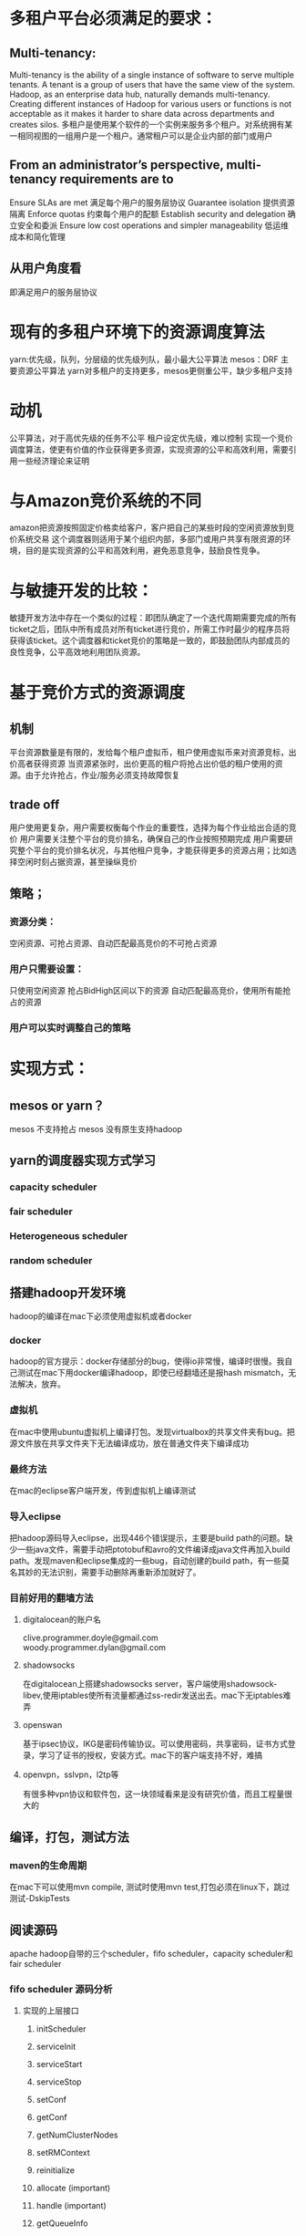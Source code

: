 * 多租户平台必须满足的要求：
** Multi-tenancy:
 Multi-tenancy is the ability of a single instance of software to serve multiple tenants. A tenant is a group of users that have the same view of the system. Hadoop, as an enterprise data hub, naturally demands multi-tenancy. Creating different instances of Hadoop for various users or functions is not acceptable as it makes it harder to share data across departments and creates silos.
多租户是使用某个软件的一个实例来服务多个租户。对系统拥有某一相同视图的一组用户是一个租户。通常租户可以是企业内部的部门或用户
** From an administrator’s perspective, multi-tenancy requirements are to
Ensure SLAs are met 满足每个用户的服务层协议
Guarantee isolation 提供资源隔离
Enforce quotas      约束每个用户的配额
Establish security and delegation 确立安全和委派
Ensure low cost operations and simpler manageability 低运维成本和简化管理
** 从用户角度看
即满足用户的服务层协议
* 现有的多租户环境下的资源调度算法
yarn:优先级，队列，分层级的优先级列队，最小最大公平算法
mesos：DRF 主要资源公平算法
yarn对多租户的支持更多，mesos更侧重公平，缺少多租户支持
* 动机
公平算法，对于高优先级的任务不公平
租户设定优先级，难以控制
实现一个竞价调度算法，使更有价值的作业获得更多资源，实现资源的公平和高效利用，需要引用一些经济理论来证明
* 与Amazon竞价系统的不同
amazon把资源按照固定价格卖给客户，客户把自己的某些时段的空闲资源放到竞价系统交易
这个调度器则适用于某个组织内部，多部门或用户共享有限资源的环境，目的是实现资源的公平和高效利用，避免恶意竞争，鼓励良性竞争。
* 与敏捷开发的比较：
敏捷开发方法中存在一个类似的过程：即团队确定了一个迭代周期需要完成的所有ticket之后，团队中所有成员对所有ticket进行竞价，所需工作时最少的程序员将获得该ticket。这个调度器和ticket竞价的策略是一致的，即鼓励团队内部成员的良性竞争，公平高效地利用团队资源。
* 基于竞价方式的资源调度
** 机制
平台资源数量是有限的，发给每个租户虚拟币，租户使用虚拟币来对资源竞标，出价高者获得资源
当资源紧张时，出价更高的租户将抢占出价低的租户使用的资源。由于允许抢占，作业/服务必须支持故障恢复
** trade off
用户使用更复杂，用户需要权衡每个作业的重要性，选择为每个作业给出合适的竞价
用户需要关注整个平台的竞价排名，确保自己的作业按照预期完成
用户需要研究整个平台的竞价排名状况，与其他租户竞争，才能获得更多的资源占用；比如选择空闲时刻占据资源，甚至操纵竞价
** 策略；
*** 资源分类：
空闲资源、可抢占资源、自动匹配最高竞价的不可抢占资源
*** 用户只需要设置：
只使用空闲资源
抢占BidHigh区间以下的资源
自动匹配最高竞价，使用所有能抢占的资源
*** 用户可以实时调整自己的策略

* 实现方式：
** mesos or yarn？
mesos 不支持抢占
mesos 没有原生支持hadoop
** yarn的调度器实现方式学习
*** capacity scheduler
*** fair scheduler
*** Heterogeneous scheduler
*** random scheduler
** 搭建hadoop开发环境
hadoop的编译在mac下必须使用虚拟机或者docker
*** docker
hadoop的官方提示：docker存储部分的bug，使得io非常慢，编译时很慢。我自己测试在mac下用docker编译hadoop，即使已经翻墙还是报hash mismatch，无法解决，放弃。
*** 虚拟机
在mac中使用ubuntu虚拟机上编译打包。发现virtualbox的共享文件夹有bug。把源文件放在共享文件夹下无法编译成功，放在普通文件夹下编译成功
*** 最终方法
在mac的eclipse客户端开发，传到虚拟机上编译测试
*** 导入eclipse
把hadoop源码导入eclipse，出现446个错误提示，主要是build path的问题。缺少一些java文件，需要手动把ptotobuf和avro的文件编译成java文件再加入build path。发现maven和eclipse集成的一些bug，自动创建的build path，有一些莫名其妙的无法识别，需要手动删除再重新添加就好了。
*** 目前好用的翻墙方法
**** digitalocean的账户名
clive.programmer.doyle@gmail.com woody.programmer.dylan@gmail.com
**** shadowsocks
在digitalocean上搭建shadowsocks server，客户端使用shadowsock-libev,使用iptables使所有流量都通过ss-redir发送出去。mac下无iptables难弄
**** openswan
基于ipsec协议，IKG是密码传输协议。可以使用密码，共享密码，证书方式登录，学习了证书的授权，安装方式。mac下的客户端支持不好，难搞
**** openvpn，sslvpn，l2tp等
有很多种vpn协议和软件包，这一块领域看来是没有研究价值，而且工程量很大的
** 编译，打包，测试方法
*** maven的生命周期
在mac下可以使用mvn compile, 测试时使用mvn test,打包必须在linux下，跳过测试-DskipTests
** 阅读源码
apache hadoop自带的三个scheduler，fifo scheduler，capacity scheduler和fair scheduler
*** fifo scheduler 源码分析
**** 实现的上层接口
***** initScheduler
***** serviceInit
***** serviceStart
***** serviceStop
***** setConf
***** getConf
***** getNumClusterNodes
***** setRMContext
***** reinitialize
***** allocate (important)
***** handle (important)
***** getQueueInfo
***** getQueueUserAclInfo
***** getResourceCalculator
***** recover
***** getRMContainer
***** getRootQueueMetrics
***** checkAccess
***** getAppsInQueue
***** decreaseContainer
**** 相关的类
***** FiCaSchedulerApp
需要调度的App，作业，所需资源量等
***** Resouce
队列中的资源
***** ResourceRequest
资源请求，包括位置，名称，容量，多少个容器（还是按照slot方式？），优先级
**** allocate
实际的获得resource的方法在CapacityHeadroomProvider下的getHeadroom里

//从队列头部获取

application.getHeadroom()

//传给资源监控模块

application.setApplicationHeadroomForMetrics(headroom);

//更新nodemanager，applicationmanager状态？

new Allocation(application.pullNewlyAllocatedContainers(),
          headroom, null, null, null, application.pullUpdatedNMTokens())
**** handle
以下事件都会影响到调度器模块，因此必须处理？
***** NODE_ADDED
***** NODE_REMOVED
***** NODE_RESOURCE_UPDATE
***** NODE_UPDATE
***** APP_ADDED
***** APP_REMOVED
***** APP_ATTEMPT_ADDED
***** APP_ATTEMPT_REMOVED
***** CONTAINER_EXPIRED
*** capacity scheduler 源码分析
capacity和fifo耦合在一块，fifo需要调用capacity的代码，capacity也需要hadoop其他模块的支持才能运行。
**** capacity添加的新类
***** CapacitySchedulerConfiguration
自己的注册文件解析类
***** CSQueue, LeafQueue, ParentQueue, PlanQueue
Job 队列，接口
***** QueueCapacities
保存所有队列的容量信息
***** CSQueueMetrics
job 队列的统计类
***** UserInfo
用户信息类
***** CapacityHeadroomProvider
从各种队列里分配资源的算法，真正的算法逻辑藏在这里
**** capacity scheduler 算法
*** fair scheduler 源码分析
** 编写bid scheduler

* Background or Discussion
** Dynamic Proportional Share Scheduling in Hadoop
*** Abstract
It allows users to control their allocated capacity by adjusting their spending over time.

This simple mechanism allows the scheduler to make more efficient decisions about which jobs and users to prioritize and gives users the tool to optimize and customize their allocations to fit the importance and requirements of their jobs.

We envision our scheduler to be used by deadline or budget optimizing agents on behalf of users.

We show that our scheduler enforces service levels more accurately and also scales to more users with distinct service levels than existing schedulers.

*** Introduction

we have developed the Dynamic Priority (DP) scheduler, a novel scheduler that extends the existing FIFO and fair-share schedulers in Hadoop.

这个跟我们的一样，作为hadoop已有的调度框架的一个插件，利用hadoop已经实现的很多接口和方法。

This scheduler plug-in allows users to purchase and bid for capacity or quality of service levels dynamically. This simple mechanism allows the scheduler to make more efficient decisions about which jobs and users to prioritize and gives users the tool to optimize and customize their allocations to fit the importance and requirements of their jobs.

这一点跟我们完全一样

it gives users the incentive to scale back their jobs when demand is high, since the cost of running on a slot is then also more expensive.

这一点并不重要

The capacity allotted, represented by Map and Reduce task slots, is proportional to the spending rate a user is willing to pay for a slot and inversely proportional to the aggregate spending rate of all existing users.

主要不同！他并不是完全的基于用户出价来抢占资源的，而是按照用户出价占总报价的比例来分配资源。而我们的策略是：出价最高的用户可以得到他需要的所有资源。按比例分配并不能使真正重要的任务获得优先执行！不符合经济规律。

*** Hadoop MapReduce:
review the current hadoop schedulers
*** Design
The primary design goal of our Hadoop task scheduler is to allow capacity distribution across concurrent users to change dynamically based on user preferences.

Traditional priority systems that try to guess user priority are too inaccurate [8], and unregulated user priorities assume trusted small groups of users.

Our scheduler automates capacity allocation and redistribution in a regulated task slot resource market.

**** Mechanism

The core of our design is a proportional share resource allocation mechanism that allows users to purchase or be granted a queue priority budget.

This budget may be used to set spending rates denoting the willingness to pay a certain amount of the budget per Hadoop map or reduce task slot per time unit.

The time unit is configurable, and referred to as allocation interval. It is typically set to somewhere between 10 seconds and 1 minute.

In each allocation interval the scheduler:

---aggregates all spending rates s from all current users to calculate the Hadoop cluster price, p,

---for all users, allocates (si/p) × c task slots (both mappers and reducers) to user i, where si, is the spending rate of user i, and c is the aggregate slot capacity of the cluster

---for all users, deducts si × ui from budget b where ui, is the number of slots used by user i

用户管理员可根据集群资源总量为每个用户分配一定的预算。用户可根据自己的需要动态调整自己的消费率，即每个时间单元内单个slot的价钱。在每个时间单元内，调度器按照以下步骤计算每个用户获得的资源量：

1. 计算所有用户的消费率之和p

2. 对于每个用户分配i，分配si/p*c 的资源量，si是用户i的消费率，c为hadoop集群中资源总数

3. 对于每个用户i，从其预算中扣除si * ui，ui为用户正使用的slot数目

The key feature of this mechanism is that it discourages free-riding and gaming by users.

恰好相反，我们想要创造一个自由市场，鼓励博弈。为什么本文作者专门消除这些行为？

The disadvantage is less capacity predictability and more variation in capacity allocated to an application.

This introduces the difficulty of making spending rate decisions to meet the SLA and deadline requirements.

Possible starvation of low-priority (low-spending) tasks can be mitigated by using the standard approach in Hadoop of limiting the time each task is allowed to run on a node.

即使是低优先级的任务仍然不会被饿死。没有必要！

We note that the Dynamic Priority scheduler can easily be configured to mimic the behavior of the other schedulers. If no queues or users have any credits left the scheduler reduces to a FIFO scheduler. If all queues are configured with the same share (spending rate in our case) and the allocation interval is set to a very large value, the scheduler reduces to the behavior of the static fair-share schedulers.

可以退化为FIFO 和Fair Share scheduler
**** implementation

*** evaluation

In the first set, we examine the correlation of spending rates, budgets and performance metrics.

In the second set, we study how accurately and effectively service levels can be supported.

*** discussion
Our scheduling approach is closely related to and inspired by economic schedulers,whereby you bid for resources on a market and receive allocations based on various auction mechanisms [18,19,20,17,21,22,23,24].We do not preclude nor require that our scheduler budgets are tied to a real currency. Furthermore, we do not assume that there are competing users who should be given different shares of the resources.

动态优先级调度受到经济学调度器的启发并且和他们很接近，都是用户在一个市场上基于各种各样的拍卖机制竞标资源。动态优先调度器不排除也不阻止用户的预算跟一种虚拟货币或者真实货币绑定。（编者注：其实不能同真实或者虚拟货币挂钩，因为不是自由市场）。

18-24这些论文都是05年以前，还没有hadoop和大数据的时代，主要面向网格计算和HPC。调研一下是否算是与它们重复。

应用了经济模型的调度器一定会引用这篇论文，因此我调研了所有160篇引用这篇论文的其他论文，暂时还没有发现跟我们重复的方案，有十几篇论文可能与我们有关联，可能需要引用，之后再读。
* 理论证明：
** 概念辨析：
*** computational ecology 与 centralized scheduling
中心化的调度: 按序处理，分配资源

computational ecology:  various processes can collaborate to solve problems while competing for the available computational resources, and may also directly interact with the physical world

这篇论文比较早，它提出的计算生态指的是类似现在没有中心调度器的分布式集群，这类集群使用多个协作的分布式调度器。每个调度器没有其他调度器的完备信息。目前好像没有类似的系统。目前的系统都是中心调度器。偶尔有一些随机调度器。但不符合这个模型。

*** microeconomic approach 与 game theory approach
一部分论文采用微观经济学的方法，一部分论文采用博弈论的方法

应当采用博弈论的方法
*** competitive equilibrium 与 game theory
前者把市场中的所有人的行为看成是一个人，后者把每个人看作是与整个系统博弈的，独立的人
*** game with perfect information 与 game with imperfect information
有些论文实现计算市场时，不允许用户知道其他用户的行为，这似乎是不合理的

还需要继续读完全信息博弈和不完全信息博弈的相关文章
*** open market-based 与 auction
拍卖适用于价格难以确定的商品，需要通过市场发现来确定

计算资源的需求是时间敏感的，而且是随机分布的，很难确定哪个时间段需求突然增多。对于一个资源量固定的计算集群来说，其价格因此是时间敏感，而且随机分布的

当前阶段企业私有计算集群的资源利用率是非常低的，其价格不能依据计算设施本身的价格计算得出
*** 经济学中的公平与计算机领域的公平
宏观经济学中的公平：

在计算机领域追求绝对公平没有价值。计算资源为计算任务服务，最终目标是使收益最大，尤其对于企业和组织的私有计算资源。
*** sealed-bid secound-price auction 与 first-price auction
** 最优化证明：
*** 用户作业的损失函数
*** 用户预估的作业资源使用量
*** 系统总资源量
** 价值评估：
理论之所以有价值，不仅是因为它得出的结论和所解释的现象，而且是因为它提出的问题和所指引的发现
* bidscheduler实现

** 两级调度架构：
bidscheduler作为一个通用的调度框架，应当采用资源调度和任务调度解耦合的架构。

由于bidscheduler考虑多租户，考虑作业价值的不同，不关注绝对公平，因此与yarn更类似，采用了类似yarn的两级调度架构。

bidscheduler作为 rasource manager， 之上可以运行多种application master, 我们的系统可以看做是一个 workspace master。之后将尝试，支持更多的计算框架，比如spark，比如崔嵬之前的跑作业的计算框架。

为了之后可以支持更多的计算框架，借鉴沿用了yarn的很多概念。

vclustermgr可看做是一个application master的实现。一个mapreduce job包含多个task, 类似于一个workspace包含多个容器。因此，还是沿用了yarn中的job和task的概念

存在一个问题：resource manager分给mapreducerMaster一个容器，就启动一个task，不需要等到所有容器都分配够了才启动执行；那么，一个workspace包含多个容器，是all or nothing 还是分开处理


** 提供的接口：
allocate(jobAllocationRequest)
release(allocationid)

vclustermgr中create_cluster函数调用allocation
#+BEGIN_SRC python
        # call bidscheduler.allocate, get resources
        jobAllocationRequest = {
            jobid: clusterid,
            userid: json.loads(user_info)["userid"],
            tasks: clustersize,
            resourcesPerTask: containersize,
            bidprice: bidprice
        }
        import bidscheduler
        job_allocations = bidscheduler.allocate(jobAllocationRequest)
#+END_SRC
vclustermgr中调用release_allocation

** 实现：
*** 数据结构：
把分配出去的资源分为两类：
可靠资源，即受到隔离保护的资源，使用cgroup的cpu和memeory保护
受限制资源：使用cgroup的软限制分配的资源，当系统cpu或者内存不足时，将会减少这些容器的资源

#+name: structs
#+BEGIN_SRC python
  class AllocationOfTask(object):
      __slots__ = 'uuid','userid','jobid','taskid','resources','bidprice','type'

  class AllocationOfMachine(object):
      __slots__ = ['machineid',"resources","reliable_resources_allocation_summary",
                  'reliable_allocation','curr_usage', 'restricted_allocation']

#+END_SRC

在httprest的main函数中调用以下init方法：

*** 数据初始化

#+name: func_init
#+BEGIN_SRC python
  allocations = {}
  nodemanager
  def init_allocations():
      global allocations
      global nodemanager
      machines = nodemanager.get_allnodes()
      for machine in machines:
          allocation = AllocationOfMachine()
          allocation.machineid = machine
          allocation.resources = 100
          allocation.reliable_resources_allocation_summary = 0
          allocation.reliable_allocation = []
          allocation.restricted_allocation = []

          allocations[machine] = allocation

#+END_SRC

*** allocate方法：
接受job的调度请求，为job中包含的每一个task分配资源，然后把所有的资源打包返回：
选择可靠资源剩余最多的机器，检查是否可以分配可靠资源，如果可以即分配
否则，选择使用率最低的机器，分配受限制资源


#+name: func_allocate
#+BEGIN_SRC python
  def allocate(job_allocation_request):
      global allocations
      job_allocation_response = []
      sorted(allocations,lambda x: x.reliable_resources_allocation_summary )

      # 先从可靠资源最多的机器分配资源
      for i in range(job_allocation_request['tasks_count']):
          task_allocation_request = {
              userid: job_allocation_request['userid'],
              jobid: job_allocation_request['jobid'],
              taskid: i,
              bidprice: job_allocation_request['bidprice'],
              resources: job_allocation_request['resources'],
          }
          if( has_reliable_resource(allocations[i],task_allocation_request)
              or can_preempt_reliable_resources(allocations[i],task_allocation_request)):
              task_allocation_response = allocate_task(task_allocation_request)
              job_allocation_response.add(task_allocation_response)
          else:
              break

      if (job_allocation_response.size == job_allocation_request['taskcount']):
          return job_allocation_response
      else:
          # 选择使用率最低的机器，分配restricted_resources
          global usage_per_machine
          sorted(usage_per_machine, lambda x: x.cpu_utilization, reverse=True)
          for i in range(job_allocation_response.size..job_allocation_request['taskcount']):
              machineid = usage_per_machine[i]['machineid']
              allocation_of_machine = allocations[machineid]
              task_allocation_request = {
                  userid: job_allocation_request['userid'],
                  jobid: job_allocation_request['jobid'],
                  taskid: i,
                  bidprice: job_allocation_request['bidprice'],
                  resources: job_allocation_request['resources']
              }
              task_allocation_response = allocate_restricted(allocation_of_machine,task_allocation_request)
              job_allocation_response.add(task_allocation_response)

      return job_allocation_response
#+END_SRC

*** has_reliable_resources

#+name: func_has_reliable_resources
#+BEGIN_SRC python
  def has_reliable_resources(allocation_of_machine,task_allocation_request):
      if(task_allocation_request['resource']
         +allocation_of_machine.reliable_resources_allocation_summary
         < allocation_of_machine.resources):
          return True
      else:
          return False

#+END_SRC

*** can_preempt_reliable_resources

#+name: func_can_preempt_reliable_resources
#+BEGIN_SRC python
  def can_preempt_reliable_resources(taskAllocationRequest):
      to_be_preempted=0
      for a in reliable_allocation:
          if (a.bidprice< task_allocation_request['bidprice']):
              to_be_preempted += a.bidprice
              if to_be_preempted > task_allocation_request['resource']:
                  return True
          else:
              break
          return False

#+END_SRC

*** has_restricted_resources

#+name: func_has_restricted_resources
#+BEGIN_SRC python
  def has_restricted_resources(allocation_of_machine,task_allocation_request):
      if(task_allocation_request['resources']
         + curr_usage
         < allocation_of_machine.resources * 0.8):
          return True
      else:
          return False

#+END_SRC

*** allocate_task

#+name: func_allocate_task
#+BEGIN_SRC python
  import uuid, bisect
  def allocate_task(allocation_of_machine,task_allocation_request):
      if(has_reliable_resources(request)):
          allocation_of_task = AllocationOfTask()
          allocation_of_task.id = uuid.uuid4()
          allocation_of_task.userid = task_allocation_request['userid']
          allocation_of_task.jobid = task_allocation_request['jobid']
          allocation_of_task.taskid = task_allocation_request['taskid']
          allocation_of_task.bidprice = task_allocation_request['bidprice']
          allocation_of_task.type = 'reliable'
          bisect.insort(allocation_of_machine.reliable_allocation, allocation_of_task, lambda x: x.bidprice)
          return {status:success, allocation:allocation_of_task}

      if(can_preempt_reliable_resources(task_allocation_request)):
          can_preempt = 0
          can_preempt_count = 0
          # 把被抢占的可靠资源变成受限制资源
          for i,a in reliableAllocation:
              can_preempt+=a['slots']
              can_preempt_count+=1
              a.type = 'restricted'
              import bisect
              bisect.insort(allocation_of_machine.restricted_allocation,a, lambda x: x.bidprice)
              # to-do 调整这些容器的cgroup设置，使用软限制模式，只能使用空闲资源

              if can_preempt>=task_allocation_request['resources']:
                  break
              # 把被抢占的可靠资源从reliable_allocation中删除
          del reliable_allocations[0..can_preempt_count]

          allocation_of_task = AllocationOfTask()
          allocation_of_task.id = uuid.uuid4()
          allocation_of_task.userid = task_allocation_request['userid']
          allocation_of_task.jobid = task_allocation_request['jobid']
          allocation_of_task.taskid = task_allocation_request['taskid']
          allocation_of_task.bidprice = task_allocation_request['bidprice']
          allocation_of_task.type = 'reliable'
          bisect.insort(allocation_of_machine.reliable_allocation,AllocationOfTask)
          return {status:success, allocation:allocation}

      if(has_restricted_resources(task_allocation_request)):
          allocation_of_task = AllocationOfTask()
          allocation_of_task.id = uuid.uuid4()
          allocation_of_task.userid = task_allocation_request['userid']
          allocation_of_task.jobid = task_allocation_request['jobid']
          allocation_of_task.taskid = task_allocation_request['taskid']
          allocation_of_task.bidprice = task_allocation_request['bidprice']
          allocation_of_task.type = 'restricted'
          bisect.insort(allocation_of_machine.restricted_allocation,AllocationOfTask)
          return {status:'success', allocation:allocation_of_task}

      else:
          return {status: 'failed'}

#+END_SRC

*** allocate_task_restricted

#+name: func_allocate_task_restricted
#+BEGIN_SRC python
  def allocate_task_restricted(allocation_of_machine,task_allocation_request):
      if(has_restricted_resources(task_allocation_request)):
          allocation_of_task = AllocationOfTask()
          allocation_of_task.id = uuid.uuid4()
          allocation_of_task.userid = task_allocation_request['userid']
          allocation_of_task.jobid = task_allocation_request['jobid']
          allocation_of_task.taskid = task_allocation_request['taskid']
          allocation_of_task.bidprice = task_allocation_request['bidprice']
          allocation_of_task.type = 'restricted'
          bisect.insort(allocation_of_machine.restricted_allocation,AllocationOfTask)
          return {status:'success', allocation:allocation_of_task}

      else:
          return {status: 'failed'}

#+END_SRC
*** bidscheduler.py

**** 依赖的库
#+name: import
#+BEGIN_SRC python
  from monitor import summary_resources, summary_usage, curr_usage
  from monitor import summary_usage_per_user, summary_usage_per_user
  from monitor import curr_usage_per_machine
  import nodemgr

#+END_SRC

**** bidscheduler.py
#+BEGIN_SRC python :noweb yes :tangle bidscheduler.py
<<import>>
<<structs>>
<<func_init>>
<<func_has_reliable_resources>>
<<func_can_preempt_reliable_resources>>
<<func_has_restricted_resources>>
<<func_allocate_task>>
<<func_allocate_task_restricted>>
<<func_allocate>>
#+END_SRC

* 待解决的问题：
** 架构的重构
重构成一个独立的调度框架，包括resourcemanager和nodemanager两个独立的进程
** 性能问题，一秒能够处理多少调度请求
** 分布式
为了提高每秒处理的调度请求，未来将重构为分布式设计，多个resourcemanager协同工作
** 一致性，容错
还是需要保存在etcd中
最佳方案是，高可靠的内存数据库
**  调度作业与调度workspace的不同：
作业可以排队
创建workspace的请求立即得到回应，为了用户的交互体验，不能排队
之后再考虑是否需要队列
